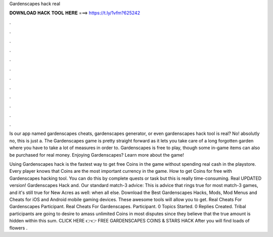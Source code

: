 Gardenscapes hack real



𝐃𝐎𝐖𝐍𝐋𝐎𝐀𝐃 𝐇𝐀𝐂𝐊 𝐓𝐎𝐎𝐋 𝐇𝐄𝐑𝐄 ===> https://t.ly/1vfm?625242



.



.



.



.



.



.



.



.



.



.



.



.

Is our app named gardenscapes cheats, gardenscapes generator, or even gardenscapes hack tool is real? No! absolutly no, this is just a. The Gardenscapes game is pretty straight forward as it lets you take care of a long forgotten garden where you have to take a lot of measures in order to. Gardenscapes is free to play, though some in-game items can also be purchased for real money. Enjoying Gardenscapes? Learn more about the game!

Using Gardenscapes hack is the fastest way to get free Coins in the game without spending real cash in the playstore. Every player knows that Coins are the most important currency in the game. How to get Coins for free with Gardenscapes hacking tool. You can do this by complete quests or task but this is really time-consuming. Real UPDATED version! Gardenscapes Hack and. Our standard match-3 advice: This is advice that rings true for most match-3 games, and it's still true for New Acres as well: when all else. Download the Best Gardenscapes Hacks, Mods, Mod Menus and Cheats for iOS and Android mobile gaming devices. These awesome tools will allow you to get. Real Cheats For Gardenscapes Participant. Real Cheats For Gardenscapes. Participant. 0 Topics Started. 0 Replies Created. Tribal participants are going to desire to amass unlimited Coins in most disputes since they believe that the true amount is hidden within this sum. CLICK HERE 👉👉 FREE GARDENSCAPES COINS & STARS HACK After you will find loads of flowers .
